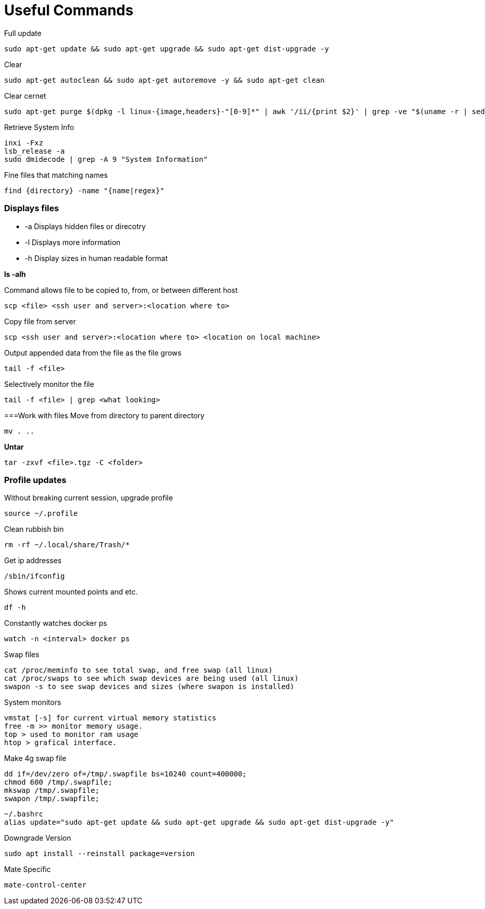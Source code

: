 = *Useful Commands*

Full update
```bash
sudo apt-get update && sudo apt-get upgrade && sudo apt-get dist-upgrade -y
```

Clear
```bash
sudo apt-get autoclean && sudo apt-get autoremove -y && sudo apt-get clean
```
Clear cernet 
```bash
sudo apt-get purge $(dpkg -l linux-{image,headers}-"[0-9]*" | awk '/ii/{print $2}' | grep -ve "$(uname -r | sed -r 's/-[a-z]+//')")
```

Retrieve System Info
```bash
inxi -Fxz
lsb_release -a
sudo dmidecode | grep -A 9 "System Information"
```
Fine files that matching names
```bash
find {directory} -name "{name|regex}"
```

=== *Displays files*

*  -a Displays hidden files or direcotry
*  -l Displays more information
* -h Display sizes in human readable format

*ls -alh*

Command allows file to be copied to, from, or between different host
```
scp <file> <ssh user and server>:<location where to>
```
Copy file from server
```bash
scp <ssh user and server>:<location where to> <location on local machine>
```

Output appended data from the file as the file grows
```bash
tail -f <file>
```

Selectively monitor the file
```bash
tail -f <file> | grep <what looking>
```

===Work with files
Move from directory to parent directory
```bash
mv . ..
```

*Untar*
```bash
tar -zxvf <file>.tgz -C <folder>
```
=== Profile updates

Without breaking current session, upgrade profile
```bash
source ~/.profile
```

Clean rubbish bin
```bash
rm -rf ~/.local/share/Trash/*
```

Get ip addresses
```bash
/sbin/ifconfig
```

Shows current mounted points and etc.
```bash
df -h
```

Constantly watches docker ps
```bash
watch -n <interval> docker ps
```

Swap files
```bash
cat /proc/meminfo to see total swap, and free swap (all linux)
cat /proc/swaps to see which swap devices are being used (all linux)
swapon -s to see swap devices and sizes (where swapon is installed)
```

System monitors
```bash
vmstat [-s] for current virtual memory statistics
free -m >> monitor memory usage.
top > used to monitor ram usage
htop > grafical interface.
```

Make 4g swap file
```bash
dd if=/dev/zero of=/tmp/.swapfile bs=10240 count=400000;
chmod 600 /tmp/.swapfile;
mkswap /tmp/.swapfile;
swapon /tmp/.swapfile;
```
```bash
~/.bashrc
alias update="sudo apt-get update && sudo apt-get upgrade && sudo apt-get dist-upgrade -y"
```

Downgrade Version
```
sudo apt install --reinstall package=version
```

Mate Specific
```
mate-control-center
```
